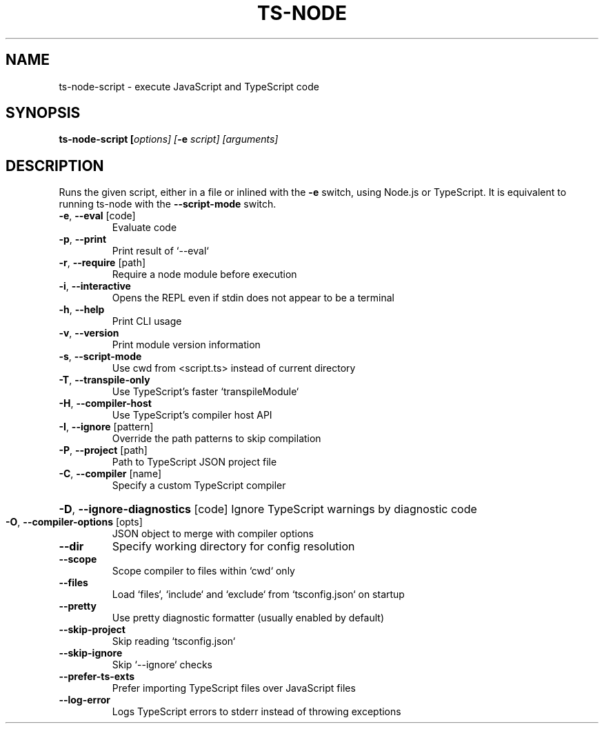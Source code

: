 .TH TS-NODE "1" "November 2020" "ts-node v9.0.0" "User Commands"
.SH NAME
ts-node-script \- execute JavaScript and TypeScript code
.SH SYNOPSIS
\fBts\-node-script [\fIoptions] [\fB-e \fIscript] [arguments]

.SH DESCRIPTION
Runs the given script, either in a file or inlined
with the \fB-e\fR switch, using Node.js or TypeScript. It is
equivalent to running ts-node with the \fB--script-mode\fR switch.
.TP
\fB\-e\fR, \fB\-\-eval\fR [code]
Evaluate code
.TP
\fB\-p\fR, \fB\-\-print\fR
Print result of `\-\-eval`
.TP
\fB\-r\fR, \fB\-\-require\fR [path]
Require a node module before execution
.TP
\fB\-i\fR, \fB\-\-interactive\fR
Opens the REPL even if stdin does not appear to be a terminal
.TP
\fB\-h\fR, \fB\-\-help\fR
Print CLI usage
.TP
\fB\-v\fR, \fB\-\-version\fR
Print module version information
.TP
\fB\-s\fR, \fB\-\-script\-mode\fR
Use cwd from <script.ts> instead of current directory
.TP
\fB\-T\fR, \fB\-\-transpile\-only\fR
Use TypeScript's faster `transpileModule`
.TP
\fB\-H\fR, \fB\-\-compiler\-host\fR
Use TypeScript's compiler host API
.TP
\fB\-I\fR, \fB\-\-ignore\fR [pattern]
Override the path patterns to skip compilation
.TP
\fB\-P\fR, \fB\-\-project\fR [path]
Path to TypeScript JSON project file
.TP
\fB\-C\fR, \fB\-\-compiler\fR [name]
Specify a custom TypeScript compiler
.HP
\fB\-D\fR, \fB\-\-ignore\-diagnostics\fR [code] Ignore TypeScript warnings by diagnostic code
.TP
\fB\-O\fR, \fB\-\-compiler\-options\fR [opts]
JSON object to merge with compiler options
.TP
\fB\-\-dir\fR
Specify working directory for config resolution
.TP
\fB\-\-scope\fR
Scope compiler to files within `cwd` only
.TP
\fB\-\-files\fR
Load `files`, `include` and `exclude` from `tsconfig.json` on startup
.TP
\fB\-\-pretty\fR
Use pretty diagnostic formatter (usually enabled by default)
.TP
\fB\-\-skip\-project\fR
Skip reading `tsconfig.json`
.TP
\fB\-\-skip\-ignore\fR
Skip `\-\-ignore` checks
.TP
\fB\-\-prefer\-ts\-exts\fR
Prefer importing TypeScript files over JavaScript files
.TP
\fB\-\-log\-error\fR
Logs TypeScript errors to stderr instead of throwing exceptions
